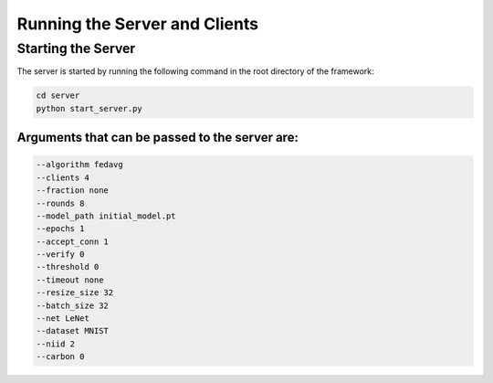 .. _running:

*******************************
Running the Server and Clients
*******************************

Starting the Server
-------------------

The server is started by running the following command in the root directory of the framework:

.. code-block:: console

    cd server
    python start_server.py

Arguments that can be passed to the server are:
~~~~~~~~~~~~~~~~~~~~~~~~~~~~~~~~~~~~~~~~~~~~~~~

.. code-block:: console

    --algorithm fedavg
    --clients 4
    --fraction none
    --rounds 8
    --model_path initial_model.pt
    --epochs 1
    --accept_conn 1
    --verify 0
    --threshold 0
    --timeout none
    --resize_size 32
    --batch_size 32
    --net LeNet
    --dataset MNIST
    --niid 2
    --carbon 0